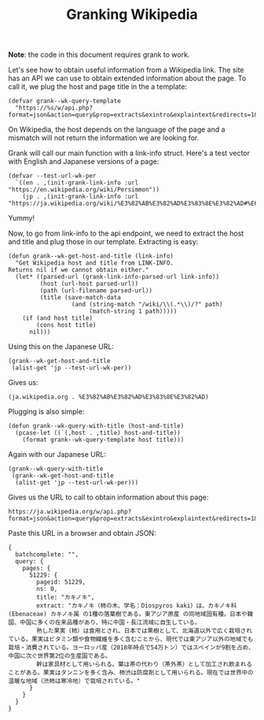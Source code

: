 #+TITLE: Granking Wikipedia

*Note*: the code in this document requires grank to work.

Let's see how to obtain useful information from a Wikipedia
link. The site has an API we can use to obtain extended
information about the page. To call it, we plug the host and
page title in the a template:

#+begin_src elisp
(defvar grank--wk-query-template
  "https://%s/w/api.php?format=json&action=query&prop=extracts&exintro&explaintext&redirects=1&titles=%s")
#+end_src

On Wikipedia, the host depends on the language of the page
and a mismatch will not return the information we are
looking for.

Grank will call our main function with a link-info
struct. Here's a test vector with English and Japanese
versions of a page:

#+begin_src elisp
(defvar --test-url-wk-per
  `((en . ,(init-grank-link-info :url "https://en.wikipedia.org/wiki/Persimmon"))
    (jp . ,(init-grank-link-info :url "https://ja.wikipedia.org/wiki/%E3%82%AB%E3%82%AD%E3%83%8E%E3%82%AD#%E6%9F%BF%E3%81%AE%E5%AE%9F"))))
#+end_src

Yummy!

Now, to go from link-info to the api endpoint, we need to
extract the host and title and plug those in our
template. Extracting is easy:

#+begin_src elisp
(defun grank--wk-get-host-and-title (link-info)
  "Get Wikipedia host and title from LINK-INFO.
Returns nil if we cannot obtain either."
  (let* ((parsed-url (grank-link-info-parsed-url link-info))
         (host (url-host parsed-url))
         (path (url-filename parsed-url))
         (title (save-match-data
                  (and (string-match "/wiki/\\(.*\\)/?" path)
                       (match-string 1 path)))))
    (if (and host title)
        (cons host title)
      nil)))
#+end_src

Using this on the Japanese URL:

#+begin_src elisp
(grank--wk-get-host-and-title
 (alist-get 'jp --test-url-wk-per))
#+end_src

Gives us:

#+RESULTS:
: (ja.wikipedia.org . %E3%82%AB%E3%82%AD%E3%83%8E%E3%82%AD)

Plugging is also simple:

#+begin_src elisp
(defun grank--wk-query-with-title (host-and-title)
  (pcase-let ((`(,host . ,title) host-and-title))
    (format grank--wk-query-template host title)))
#+end_src

Again with our Japanese URL:

#+begin_src elisp
(grank--wk-query-with-title
 (grank--wk-get-host-and-title
  (alist-get 'jp --test-url-wk-per)))
#+end_src

Gives us the URL to call to obtain information about this
page:

#+RESULTS:
: https://ja.wikipedia.org/w/api.php?format=json&action=query&prop=extracts&exintro&explaintext&redirects=1&titles=%E3%82%AB%E3%82%AD%E3%83%8E%E3%82%AD

Paste this URL in a browser and obtain JSON:

#+begin_example
{
  batchcomplete: "",
  query: {
    pages: {
      51229: {
        pageid: 51229,
        ns: 0,
        title: "カキノキ",
        extract: "カキノキ（柿の木、学名：Diospyros kaki）は、カキノキ科 (Ebenaceae) カキノキ属 の1種の落葉樹である。東アジア原産 の同地域固有種。日本や韓国、中国に多くの在来品種があり、特に中国・長江流域に自生している。
        熟した果実（柿）は食用とされ、日本では果樹として、北海道以外で広く栽培されている。果実はビタミン類や食物繊維を多く含むことから、現代では東アジア以外の地域でも栽培・消費されている。ヨーロッパ産（2018年時点で54万トン）ではスペインが9割を占め、中国に次ぐ世界第2位の生産国である。
        幹は家具材として用いられる。葉は茶の代わり（茶外茶）として加工され飲まれることがある。果実はタンニンを多く含み、柿渋は防腐剤として用いられる。現在では世界中の温暖な地域（渋柿は寒冷地）で栽培されている。"
      }
    }
  }
}
#+end_example


